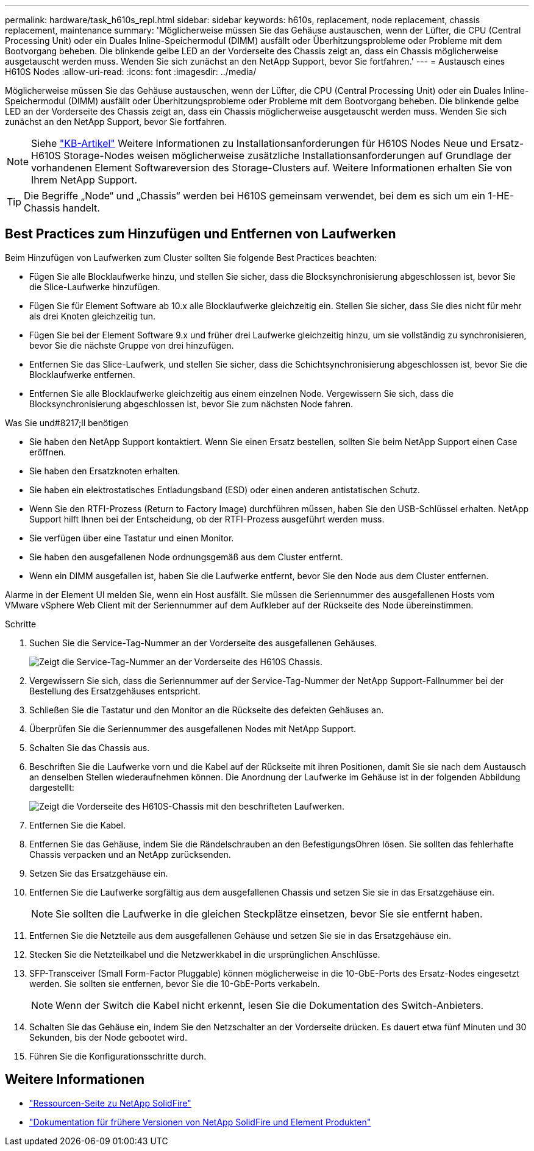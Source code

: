 ---
permalink: hardware/task_h610s_repl.html 
sidebar: sidebar 
keywords: h610s, replacement, node replacement, chassis replacement, maintenance 
summary: 'Möglicherweise müssen Sie das Gehäuse austauschen, wenn der Lüfter, die CPU (Central Processing Unit) oder ein Duales Inline-Speichermodul (DIMM) ausfällt oder Überhitzungsprobleme oder Probleme mit dem Bootvorgang beheben. Die blinkende gelbe LED an der Vorderseite des Chassis zeigt an, dass ein Chassis möglicherweise ausgetauscht werden muss. Wenden Sie sich zunächst an den NetApp Support, bevor Sie fortfahren.' 
---
= Austausch eines H610S Nodes
:allow-uri-read: 
:icons: font
:imagesdir: ../media/


[role="lead"]
Möglicherweise müssen Sie das Gehäuse austauschen, wenn der Lüfter, die CPU (Central Processing Unit) oder ein Duales Inline-Speichermodul (DIMM) ausfällt oder Überhitzungsprobleme oder Probleme mit dem Bootvorgang beheben. Die blinkende gelbe LED an der Vorderseite des Chassis zeigt an, dass ein Chassis möglicherweise ausgetauscht werden muss. Wenden Sie sich zunächst an den NetApp Support, bevor Sie fortfahren.


NOTE: Siehe link:https://kb.netapp.com/Advice_and_Troubleshooting/Data_Storage_Software/Element_Software/NetApp_H610S_installation_requirements_for_replacement_or_expansion_nodes["KB-Artikel"^] Weitere Informationen zu Installationsanforderungen für H610S Nodes Neue und Ersatz-H610S Storage-Nodes weisen möglicherweise zusätzliche Installationsanforderungen auf Grundlage der vorhandenen Element Softwareversion des Storage-Clusters auf. Weitere Informationen erhalten Sie von Ihrem NetApp Support.


TIP: Die Begriffe „Node“ und „Chassis“ werden bei H610S gemeinsam verwendet, bei dem es sich um ein 1-HE-Chassis handelt.



== Best Practices zum Hinzufügen und Entfernen von Laufwerken

Beim Hinzufügen von Laufwerken zum Cluster sollten Sie folgende Best Practices beachten:

* Fügen Sie alle Blocklaufwerke hinzu, und stellen Sie sicher, dass die Blocksynchronisierung abgeschlossen ist, bevor Sie die Slice-Laufwerke hinzufügen.
* Fügen Sie für Element Software ab 10.x alle Blocklaufwerke gleichzeitig ein. Stellen Sie sicher, dass Sie dies nicht für mehr als drei Knoten gleichzeitig tun.
* Fügen Sie bei der Element Software 9.x und früher drei Laufwerke gleichzeitig hinzu, um sie vollständig zu synchronisieren, bevor Sie die nächste Gruppe von drei hinzufügen.
* Entfernen Sie das Slice-Laufwerk, und stellen Sie sicher, dass die Schichtsynchronisierung abgeschlossen ist, bevor Sie die Blocklaufwerke entfernen.
* Entfernen Sie alle Blocklaufwerke gleichzeitig aus einem einzelnen Node. Vergewissern Sie sich, dass die Blocksynchronisierung abgeschlossen ist, bevor Sie zum nächsten Node fahren.


.Was Sie und#8217;ll benötigen
* Sie haben den NetApp Support kontaktiert. Wenn Sie einen Ersatz bestellen, sollten Sie beim NetApp Support einen Case eröffnen.
* Sie haben den Ersatzknoten erhalten.
* Sie haben ein elektrostatisches Entladungsband (ESD) oder einen anderen antistatischen Schutz.
* Wenn Sie den RTFI-Prozess (Return to Factory Image) durchführen müssen, haben Sie den USB-Schlüssel erhalten. NetApp Support hilft Ihnen bei der Entscheidung, ob der RTFI-Prozess ausgeführt werden muss.
* Sie verfügen über eine Tastatur und einen Monitor.
* Sie haben den ausgefallenen Node ordnungsgemäß aus dem Cluster entfernt.
* Wenn ein DIMM ausgefallen ist, haben Sie die Laufwerke entfernt, bevor Sie den Node aus dem Cluster entfernen.


Alarme in der Element UI melden Sie, wenn ein Host ausfällt. Sie müssen die Seriennummer des ausgefallenen Hosts vom VMware vSphere Web Client mit der Seriennummer auf dem Aufkleber auf der Rückseite des Node übereinstimmen.

.Schritte
. Suchen Sie die Service-Tag-Nummer an der Vorderseite des ausgefallenen Gehäuses.
+
image::h610s-servicetag.gif[Zeigt die Service-Tag-Nummer an der Vorderseite des H610S Chassis.]

. Vergewissern Sie sich, dass die Seriennummer auf der Service-Tag-Nummer der NetApp Support-Fallnummer bei der Bestellung des Ersatzgehäuses entspricht.
. Schließen Sie die Tastatur und den Monitor an die Rückseite des defekten Gehäuses an.
. Überprüfen Sie die Seriennummer des ausgefallenen Nodes mit NetApp Support.
. Schalten Sie das Chassis aus.
. Beschriften Sie die Laufwerke vorn und die Kabel auf der Rückseite mit ihren Positionen, damit Sie sie nach dem Austausch an denselben Stellen wiederaufnehmen können. Die Anordnung der Laufwerke im Gehäuse ist in der folgenden Abbildung dargestellt:
+
image::h610s-drives.gif[Zeigt die Vorderseite des H610S-Chassis mit den beschrifteten Laufwerken.]

. Entfernen Sie die Kabel.
. Entfernen Sie das Gehäuse, indem Sie die Rändelschrauben an den BefestigungsOhren lösen. Sie sollten das fehlerhafte Chassis verpacken und an NetApp zurücksenden.
. Setzen Sie das Ersatzgehäuse ein.
. Entfernen Sie die Laufwerke sorgfältig aus dem ausgefallenen Chassis und setzen Sie sie in das Ersatzgehäuse ein.
+

NOTE: Sie sollten die Laufwerke in die gleichen Steckplätze einsetzen, bevor Sie sie entfernt haben.

. Entfernen Sie die Netzteile aus dem ausgefallenen Gehäuse und setzen Sie sie in das Ersatzgehäuse ein.
. Stecken Sie die Netzteilkabel und die Netzwerkkabel in die ursprünglichen Anschlüsse.
. SFP-Transceiver (Small Form-Factor Pluggable) können möglicherweise in die 10-GbE-Ports des Ersatz-Nodes eingesetzt werden. Sie sollten sie entfernen, bevor Sie die 10-GbE-Ports verkabeln.
+

NOTE: Wenn der Switch die Kabel nicht erkennt, lesen Sie die Dokumentation des Switch-Anbieters.

. Schalten Sie das Gehäuse ein, indem Sie den Netzschalter an der Vorderseite drücken. Es dauert etwa fünf Minuten und 30 Sekunden, bis der Node gebootet wird.
. Führen Sie die Konfigurationsschritte durch.




== Weitere Informationen

* https://www.netapp.com/data-storage/solidfire/documentation/["Ressourcen-Seite zu NetApp SolidFire"^]
* https://docs.netapp.com/sfe-122/topic/com.netapp.ndc.sfe-vers/GUID-B1944B0E-B335-4E0B-B9F1-E960BF32AE56.html["Dokumentation für frühere Versionen von NetApp SolidFire und Element Produkten"^]

